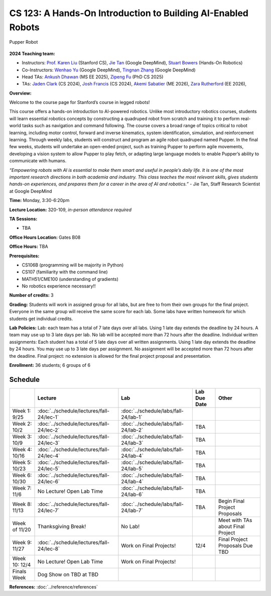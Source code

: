 CS 123: A Hands-On Introduction to Building AI-Enabled Robots
#######################################################

.. figure:: _static/pupper_splash.jpg
    :align: center
    :alt: Pupper

    Pupper Robot

**2024 Teaching team:** 

* Instructors: `Prof. Karen Liu <https://tml.stanford.edu/people/karen-liu>`_ (Stanford CS), `Jie Tan <https://www.jie-tan.net/>`_ (Google DeepMind), `Stuart Bowers <https://handsonrobotics.org/>`_ (Hands-On Robotics)
* Co-Instructors: `Wenhao Yu <https://wenhaoyu.weebly.com/>`_ (Google DeepMind), `Tingnan Zhang <https://www.linkedin.com/in/tingnanzhang/>`_ (Google DeepMind)
* Head TAs: `Ankush Dhawan <https://www.linkedin.com/in/ankush-dhawan/>`_ (MS EE 2025), `Zipeng Fu <https://zipengfu.github.io/>`_ (PhD CS 2025)
* TAs: `Jaden Clark <https://jadenvc.github.io/>`_ (CS 2024), `Josh Francis <https://www.linkedin.com/in/josh--francis/>`_ (CS 2024), `Akemi Sabatier <https://www.linkedin.com/in/akemisab/>`_ (ME 2026), `Zara Rutherford <https://www.linkedin.com/in/zara-rutherford-2a18a31b2/?originalSubdomain=be>`_ (EE 2026), 

**Overview:**

Welcome to the course page for Stanford’s course in legged robots!

This course offers a hands-on introduction to AI-powered robotics. Unlike most introductory robotics courses, students will learn essential robotics concepts by constructing a quadruped robot from scratch and training it to perform real-world tasks such as navigation and command following. The course covers a broad range of topics critical to robot learning, including motor control, forward and inverse kinematics, system identification, simulation, and reinforcement learning. Through weekly labs, students will construct and program an agile robot quadruped named Pupper. In the final few weeks, students will undertake an open-ended project, such as training Pupper to perform agile movements, developing a vision system to allow Pupper to play fetch, or adapting large language models to enable Pupper’s ability to communicate with humans.

*“Empowering robots with AI is essential to make them smart and useful in people’s daily life. It is one of the most important research directions in both academia and industry. This class teaches the most relevant skills, gives students hands-on experiences, and prepares them for a career in the area of AI and robotics.”* - Jie Tan, Staff Research Scientist at Google DeepMind

**Time:** Monday, 3:30-6:20pm

**Lecture Location:** 320-109, *in-person attendance required*

**TA Sessions:**

* TBA

**Office Hours Location:**
Gates B08

**Office Hours:**
TBA

**Prerequisites:**

* CS106B (programming will be majority in Python)

* CS107 (familiarity with the command line) 

* MATH51/CME100 (understanding of gradients)

* No robotics experience necessary!!

**Number of credits:** 3

**Grading:** Students will work in assigned group for all labs, but are free to from their own groups for the final project. Everyone in the same group will receive the same score for each lab. Some labs have written homework for which students get individual credits.

**Lab Policies:**  Lab: each team has a total of 7 late days over all labs. Using 1 late day extends the deadline by 24 hours. A team may use up to 3 late days per lab. No lab will be accepted more than 72 hours after the deadline.
Individual written assignments: Each student has a total of 5 late days over all written assignments. Using 1 late day extends the deadline by 24 hours. You may use up to 3 late days per assignment. No assignment will be accepted more than 72 hours after the deadline.
Final project: no extension is allowed for the final project proposal and presentation.

**Enrollment:** 36 students; 6 groups of 6

Schedule
===========

+------------------+---------------------------------------------------+-------------------------------------------+------------------+-----------------------------------+
|                  | Lecture                                           | Lab                                       | Lab Due Date     | Other                             |
+==================+===================================================+===========================================+==================+===================================+
| Week 1: 9/25     | :doc:`../schedule/lectures/fall-24/lec-1`         |    :doc:`../schedule/labs/fall-24/lab-1`  |                  |                                   |
+------------------+---------------------------------------------------+-------------------------------------------+------------------+-----------------------------------+
| Week 2: 10/2     | :doc:`../schedule/lectures/fall-24/lec-2`         |    :doc:`../schedule/labs/fall-24/lab-2`  | TBA              |                                   |
+------------------+---------------------------------------------------+-------------------------------------------+------------------+-----------------------------------+
| Week 3: 10/9     | :doc:`../schedule/lectures/fall-24/lec-3`         |    :doc:`../schedule/labs/fall-24/lab-3`  | TBA              |                                   |
+------------------+---------------------------------------------------+-------------------------------------------+------------------+-----------------------------------+
| Week 4: 10/16    | :doc:`../schedule/lectures/fall-24/lec-4`         |    :doc:`../schedule/labs/fall-24/lab-4`  | TBA              |                                   |
+------------------+---------------------------------------------------+-------------------------------------------+------------------+-----------------------------------+
| Week 5: 10/23    | :doc:`../schedule/lectures/fall-24/lec-5`         |    :doc:`../schedule/labs/fall-24/lab-5`  | TBA              |                                   |
+------------------+---------------------------------------------------+-------------------------------------------+------------------+-----------------------------------+
| Week 6: 10/30    | :doc:`../schedule/lectures/fall-24/lec-6`         |    :doc:`../schedule/labs/fall-24/lab-4`  | TBA              |                                   |
+------------------+---------------------------------------------------+-------------------------------------------+------------------+-----------------------------------+
| Week 7: 11/6     | No Lecture! Open Lab Time                         |    :doc:`../schedule/labs/fall-24/lab-6`  | TBA              |                                   |
+------------------+---------------------------------------------------+-------------------------------------------+------------------+-----------------------------------+
| Week 8: 11/13    | :doc:`../schedule/lectures/fall-24/lec-7`         |    :doc:`../schedule/labs/fall-24/lab-7`  | TBA              | Begin Final Project Proposals     |
+------------------+---------------------------------------------------+-------------------------------------------+------------------+-----------------------------------+
| Week of 11/20    | Thanksgiving Break!                               |       No Lab!                             |                  | Meet with TAs about Final Project |
+------------------+---------------------------------------------------+-------------------------------------------+------------------+-----------------------------------+
| Week 9: 11/27    | :doc:`../schedule/lectures/fall-24/lec-8`         |       Work on Final Projects!             | 12/4             | Final Project Proposals Due TBD   |
+------------------+---------------------------------------------------+-------------------------------------------+------------------+-----------------------------------+
| Week 10: 12/4    | No Lecture! Open Lab Time                         |       Work on Final Projects!             |                  |                                   |
+------------------+---------------------------------------------------+-------------------------------------------+------------------+-----------------------------------+
| Finals Week      | Dog Show on TBD at TBD                            |                                           |                  |                                   |
+------------------+---------------------------------------------------+-------------------------------------------+------------------+-----------------------------------+

**References:** :doc:`../reference/references`
    
